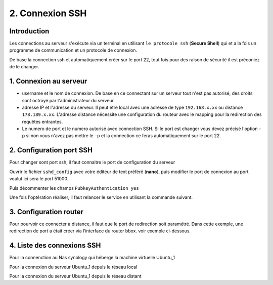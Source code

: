 2. Connexion SSH
#################

Introduction
=============

Les connections au serveur s'exécute via un terminal en utilisant ``le protocole ssh`` (**Secure Shell**) qui et a la fois 
un programme de communication et un protocole de connexion.

De base la connection ssh et automatiquement créer sur le port 22, tout fois pour des raison de sécurité 
il est préconiez de le changer.

1. Connexion au serveur
========================

.. code-block:: ps1
    :linenos:

    ssh <username>@<adresse IP> -p <numero de port>

- username et le nom de connexion. 
  De base en ce connectant sur un serveur tout n'est pas autorisé, des droits 
  sont octroyé par l'administrateur du serveur.
- adresse IP et l'adresse du serveur. Il peut étre local avec une adresse de
  type ``192.168.x.xx`` ou distance ``178.189.x.xx``. 
  L'adresse distance nécessite une configuration du routeur avec le mapping pour 
  la redirection des requêtes entrantes.
- Le numero de port et le numero autorisé avec connection SSH. Si le port est changer vous devez précisé l'option -p
  si non vous n'avez pas mettre le ``-p`` et la connection ce feras automatiquement 
  sur le port 22.

2. Configuration port SSH
=========================
Pour changer sont port ssh, il faut connaitre le port de configuration du serveur

.. code-block:: ps1
    :linenos: 

    sudo netstat -tulnp | grep ssh

Ouvrir le fichier ``sshd_config`` avec votre éditeur de text préféré (**nano**),
puis modifier le port de connexion au port voulut ici sera le port 51000. 

.. code-block:: ps1
    :linenos: 

    sudo nano /etc/ssh/sshd_config

.. image:: ../image/ubuntu_ssh_config.png
      :width: 800
      :alt: image config port SSH

Puis décommenter les champs ``PubkeyAuthentication yes``

.. image:: ../image/ubuntu_ssh_config_2.png
      :width: 800
      :alt: image config port SSH

Une fois l'optération réaliser, il faut relancer le service en utilisant la commande 
suivant.

.. code-block:: ps1
    :linenos: 

    systemctl restart sshd

3. Configuration router
========================

Pour pourvoir ce connecter à distance, il faut que le port de redirection soit paramétré.
Dans cette exemple, une redirection de port a était créer via l’interface du router bbox. 
voir exemple ci-dessous.

.. image:: ../image/ubuntu_ssh_1.png
      :width: 600
      :alt: image SSH serveur Ubuntu n°1


4. Liste des connexions SSH
============================
Pour la connenction au Nas synology qui héberge la machine virtuelle Ubuntu_1 

.. code-block:: ps1
    :linenos:

    ssh maxime@black_hole -p22

Pour la connexion du serveur Ubuntu_1 depuis le réseau local 

.. code-block:: ps1
    :linenos: 

    ssh maxime@192.168.1.93 -p51000

Pour la connexion du serveur Ubuntu_1 depuis le réseau distant 

.. code-block:: ps1
    :linenos:

    ssh maxime@176.136.60.156 -p23